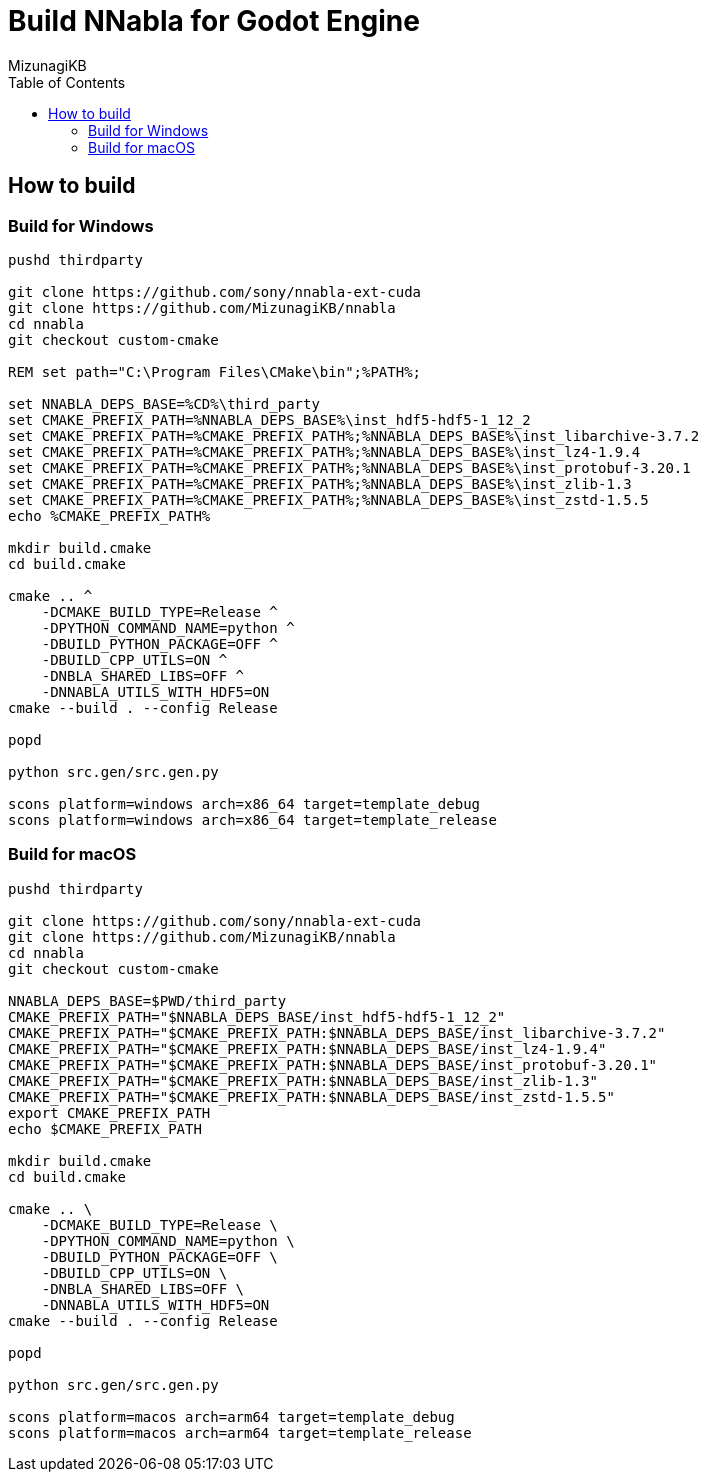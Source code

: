 = Build NNabla for Godot Engine
:author: MizunagiKB
:copyright: 2023 MizunagiKB <mizukb@live.jp>
:doctype: book
:toc:
:toclevels: 3
:lang: ja
:encoding: utf-8
:stylesdir: ./doc/res/theme/css
:stylesheet: adoc-golo.css
:source-highlighter: highlight.js
:experimental:
ifndef::env-github[:icons: font]
ifdef::env-github,env-browser[]
endif::[]
ifdef::env-github[]
:caution-caption: :fire:
:important-caption: :exclamation:
:note-caption: :paperclip:
:tip-caption: :bulb:
:warning-caption: :warning:
endif::[]

== How to build
=== Build for Windows

[source, shell]
----
pushd thirdparty

git clone https://github.com/sony/nnabla-ext-cuda
git clone https://github.com/MizunagiKB/nnabla
cd nnabla
git checkout custom-cmake

REM set path="C:\Program Files\CMake\bin";%PATH%;

set NNABLA_DEPS_BASE=%CD%\third_party
set CMAKE_PREFIX_PATH=%NNABLA_DEPS_BASE%\inst_hdf5-hdf5-1_12_2
set CMAKE_PREFIX_PATH=%CMAKE_PREFIX_PATH%;%NNABLA_DEPS_BASE%\inst_libarchive-3.7.2
set CMAKE_PREFIX_PATH=%CMAKE_PREFIX_PATH%;%NNABLA_DEPS_BASE%\inst_lz4-1.9.4
set CMAKE_PREFIX_PATH=%CMAKE_PREFIX_PATH%;%NNABLA_DEPS_BASE%\inst_protobuf-3.20.1
set CMAKE_PREFIX_PATH=%CMAKE_PREFIX_PATH%;%NNABLA_DEPS_BASE%\inst_zlib-1.3
set CMAKE_PREFIX_PATH=%CMAKE_PREFIX_PATH%;%NNABLA_DEPS_BASE%\inst_zstd-1.5.5
echo %CMAKE_PREFIX_PATH%

mkdir build.cmake
cd build.cmake

cmake .. ^
    -DCMAKE_BUILD_TYPE=Release ^
    -DPYTHON_COMMAND_NAME=python ^
    -DBUILD_PYTHON_PACKAGE=OFF ^
    -DBUILD_CPP_UTILS=ON ^
    -DNBLA_SHARED_LIBS=OFF ^
    -DNNABLA_UTILS_WITH_HDF5=ON
cmake --build . --config Release

popd

python src.gen/src.gen.py

scons platform=windows arch=x86_64 target=template_debug
scons platform=windows arch=x86_64 target=template_release
----

=== Build for macOS

[source, bash]
----
pushd thirdparty

git clone https://github.com/sony/nnabla-ext-cuda
git clone https://github.com/MizunagiKB/nnabla
cd nnabla
git checkout custom-cmake

NNABLA_DEPS_BASE=$PWD/third_party
CMAKE_PREFIX_PATH="$NNABLA_DEPS_BASE/inst_hdf5-hdf5-1_12_2"
CMAKE_PREFIX_PATH="$CMAKE_PREFIX_PATH:$NNABLA_DEPS_BASE/inst_libarchive-3.7.2"
CMAKE_PREFIX_PATH="$CMAKE_PREFIX_PATH:$NNABLA_DEPS_BASE/inst_lz4-1.9.4"
CMAKE_PREFIX_PATH="$CMAKE_PREFIX_PATH:$NNABLA_DEPS_BASE/inst_protobuf-3.20.1"
CMAKE_PREFIX_PATH="$CMAKE_PREFIX_PATH:$NNABLA_DEPS_BASE/inst_zlib-1.3"
CMAKE_PREFIX_PATH="$CMAKE_PREFIX_PATH:$NNABLA_DEPS_BASE/inst_zstd-1.5.5"
export CMAKE_PREFIX_PATH
echo $CMAKE_PREFIX_PATH

mkdir build.cmake
cd build.cmake

cmake .. \
    -DCMAKE_BUILD_TYPE=Release \
    -DPYTHON_COMMAND_NAME=python \
    -DBUILD_PYTHON_PACKAGE=OFF \
    -DBUILD_CPP_UTILS=ON \
    -DNBLA_SHARED_LIBS=OFF \
    -DNNABLA_UTILS_WITH_HDF5=ON
cmake --build . --config Release

popd

python src.gen/src.gen.py

scons platform=macos arch=arm64 target=template_debug
scons platform=macos arch=arm64 target=template_release
----

